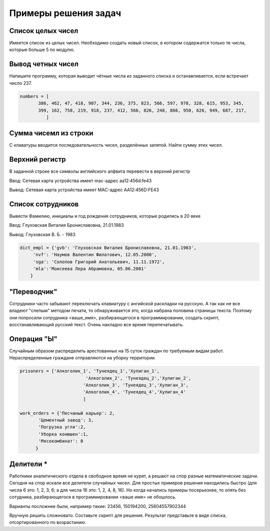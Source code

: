 Примеры решения задач
#########################

Cписок целых чисел
*******************
Имеется список из целых чисел. Необходимо создать новый список, в котором содержатся только те числа, которые больше 5 по модулю.


Вывод четных чисел
********************

Напишите программу, которая выводит чётные числа из заданного списка и останавливается, если встречает число 237.

.. code:: python
	
	numbers = [    
               386, 462, 47, 418, 907, 344, 236, 375, 823, 566, 597, 978, 328, 615, 953, 345, 
               399, 162, 758, 219, 918, 237, 412, 566, 826, 248, 866, 950, 626, 949, 687, 217, 
	          ]

Сумма чисемл из строки
************************

С клаватуры вводится последовательность чисел, разделённых запятой. 
Найти сумму этих чисел.

Верхний регистр
*****************

В заданной строке все символы английского алфвита перевести в верхний регистр

Ввод: Сетевая карта устройства имеет mac-адрес aa12:456d:fe43

Вывод: Сетевая карта устройства имеет MAC-адрес AA12:456D:FE43


Список сотрудников
*******************

Вывести Фамилию, инициалы и год рождения сотрудников, которые родились в 20 веке

Ввод: Глуховская Виталия Брониславовна, 21.01.1983

Вывод: Глуховская В. Б. - 1983

.. code:: python

	dict_empl = {'gvb': 'Глуховская Виталия Брониславовна, 21.01.1983',
             'nvf': 'Наумов Валентин Филатович, 12.05.2000', 
             'sga': 'Солопов Григорий Анатольевич, 11.11.1972',
             'mla':'Моисеева Лера Абрамовна, 05.06.2001'
            }

.. code:: python


"Переводчик"
*************

Сотрудники часто забывают переключать клавиатуру с ангийской раскладки на русскую. 
А так как не все владеют "слепым" методом печати, то обнаруживается это, когда набрана половина страницы текста. 
Поэтому они попросили сотрудника <ваше_имя>, разбирающегося в программировании, создать скрипт, 
восстанавливающий русский текст. Очень накладно все время перепечатывать.


Операция "Ы"
**************

Случайным образом распределить арестованных на 15 суток граждан по требуемым видам работ. Нераспределенные граждане отправляются на уборку территории.

.. code:: Python

	prisoners = ['Алкоголик_1', 'Тунеядец_1','Хулиган_1',
				 'Алкоголик_2', 'Тунеядец_2','Хулиган_2',
				'Алкоголик_3', 'Тунеядец_3','Хулиган_3',
				'Алкоголик_4', 'Тунеядец_4','Хулиган_4'
				]
				
	work_orders = {'Песчаный карьер': 2, 
               'Цементный завод': 3,
               'Погрузка угля':2,
               'Уборка конюшен':1,
               'Мясокомбинат': 0
              }

Делители *
***************

Работники аналитического отдела в свободное время не курят, а решают на спор разные математические задачи. Сегодня на спор искали все делители случайных чисел. Для простых примеров решения находились быстро (для числа 6 это: 1, 2, 3, 6; а для числа 16 это: 1, 2, 4, 8, 16). Но когда начались примеры посерьезнее, то опять без сотудника, разбирающегося в программировании <ваше имя> не обошлось.

Варианты посложнее были, например такие: 23456, 150194200, 25604557902344

Вручную решить сложновато. Составьте скрипт для решения. Результат представьте в виде списка, отсортированного по возрастанию.







